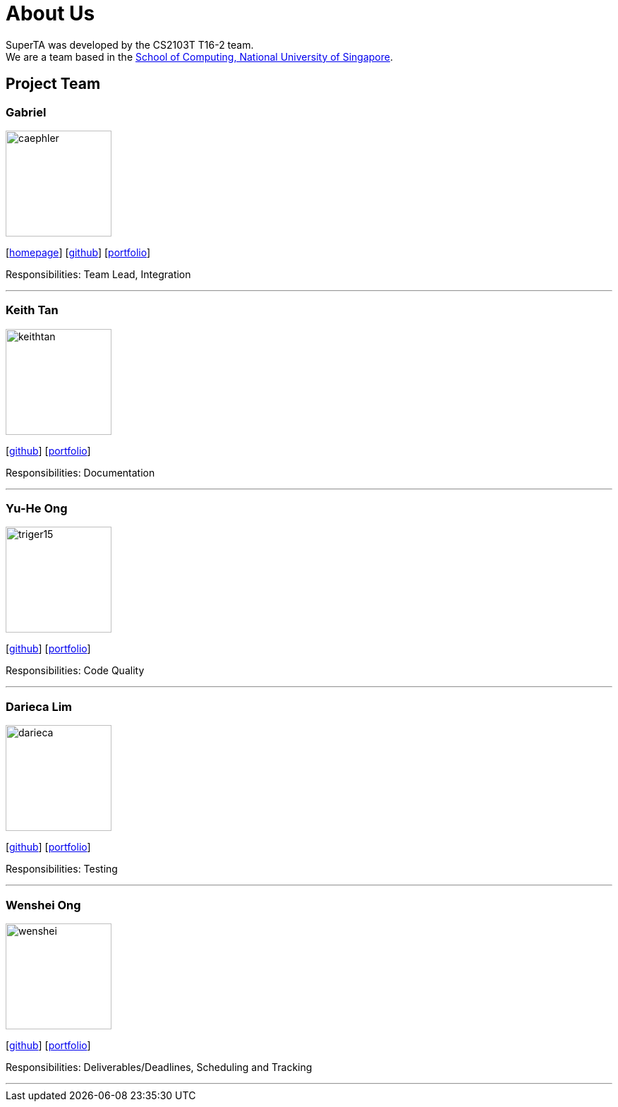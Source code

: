 = About Us
:site-section: AboutUs
:relfileprefix: team/
:imagesDir: images
:stylesDir: stylesheets

SuperTA was developed by the CS2103T T16-2 team. +
We are a team based in the http://www.comp.nus.edu.sg[School of Computing, National University of Singapore].

== Project Team

=== Gabriel
image::caephler.png[width="150", align="left"]
{empty}[https://blog.caephler.com[homepage]] [https://github.com/caephler[github]] [<<caephler#, portfolio>>]

Responsibilities: Team Lead, Integration

'''

=== Keith Tan
image::keithtan.png[width="150", align="left"]
{empty}[http://github.com/keithtan[github]] [<<keithtan#, portfolio>>]

Responsibilities: Documentation

'''

=== Yu-He Ong
image::triger15.png[width="150", align="left"]
{empty}[http://github.com/triger15[github]] [<<triger15#, portfolio>>]

Responsibilities: Code Quality

'''

=== Darieca Lim
image::darieca.png[width="150", align="left"]
{empty}[http://github.com/darieca[github]] [<<darieca#, portfolio>>]

Responsibilities: Testing

'''

=== Wenshei Ong
image::wenshei.png[width="150", align="left"]
{empty}[http://github.com/wenshei[github]] [<<wenshei#, portfolio>>]

Responsibilities: Deliverables/Deadlines, Scheduling and Tracking

'''
